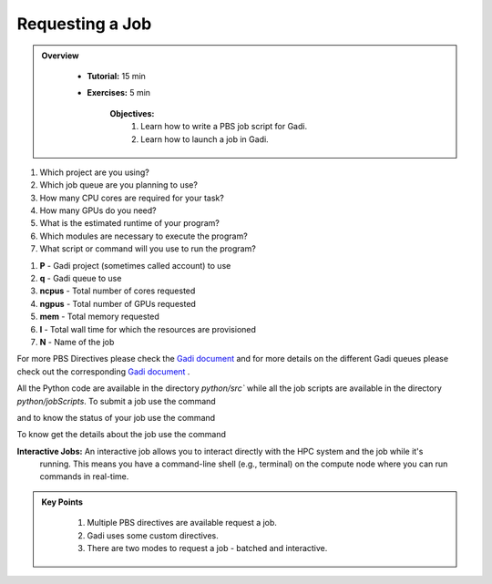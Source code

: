 Requesting a Job
****************

.. admonition:: Overview
   :class: Overview

    * **Tutorial:** 15 min
    * **Exercises:** 5 min

        **Objectives:**
            #. Learn how to write a PBS job script for Gadi.
            #. Learn how to launch a job in Gadi.

1.  Which project are you using?
2.  Which job queue are you planning to use?
3.  How many CPU cores are required for your task?
4.  How many GPUs do you need?
5.  What is the estimated runtime of your program?
6.  Which modules are necessary to execute the program?
7.  What script or command will you use to run the program?


.. code-block:: console
    :linenos:

    #!/bin/bash

    #PBS -P vp91 
    #PBS -q normal
    #PBS -l ncpus=48
    #PBS -l mem=10GB
    #PBS -l walltime=00:02:00
    #PBS -N testScript

    module load python3/3.11.0
    module load papi/7.0.1

    . /scratch/vp91/Training-Venv/intro-parallel-prog/bin/activate

    which python

#. **P** - Gadi project (sometimes called account) to use
#. **q** - Gadi queue to use
#. **ncpus** - Total number of cores requested
#. **ngpus** - Total number of GPUs requested
#. **mem** - Total memory requested
#. **l** - Total wall time for which the resources are provisioned
#. **N** - Name of the job 


For more PBS Directives please check the `Gadi document <https://opus.nci.org.au/display/Help/PBS+Directives+Explained>`_ and for more details on the 
different Gadi queues please check out the corresponding `Gadi document <https://opus.nci.org.au/display/Help/Queue+Structure>`_ .

All the Python code are available in the directory `python/src`` while all the job scripts are available in the 
directory `python/jobScripts`. To submit a job use 
the command

.. code-block:: console
    :linenos:

    qsub 0_test_script.pbs

and to know the status of your job use the command

.. code-block:: console
    :linenos:

    qstat <jobid>

To know get the details about the job use the command

.. code-block:: console
    :linenos:

    qstat -swx <jobid>


**Interactive Jobs:** An interactive job allows you to interact directly with the HPC system and the job while it's 
 running. This means you have a command-line shell (e.g., terminal) on the compute node where you 
 can run commands in real-time.

.. code-block:: console
    :linenos:

    qsub -I -q normal  -P vp91 -l walltime=00:10:00,ncpus=48,mem=10GB

.. admonition:: Key Points
   :class: hint

    #. Multiple PBS directives are available request a job.
    #. Gadi uses some custom directives.
    #. There are two modes to request a job - batched and interactive.

